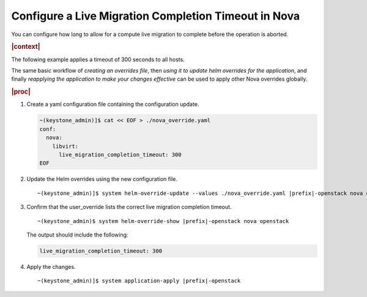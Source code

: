 
.. err1590511228224
.. _configuring-a-live-migration-completion-timeout-in-nova:

=====================================================
Configure a Live Migration Completion Timeout in Nova
=====================================================

You can configure how long to allow for a compute live migration to
complete before the operation is aborted.

.. rubric:: |context|

The following example applies a timeout of 300 seconds to all hosts.

The same basic workflow of *creating an overrides file*, then
*using it to update helm overrides for the application*, and finally
*reapplying the application to make your changes effective* can be used
to apply other Nova overrides globally.

.. rubric:: |proc|

#.  Create a yaml configuration file containing the configuration update.

    .. code-block:: none

        ~(keystone_admin)]$ cat << EOF > ./nova_override.yaml
        conf:
          nova:
            libvirt:
              live_migration_completion_timeout: 300
        EOF


#.  Update the Helm overrides using the new configuration file.

    .. parsed-literal::

        ~(keystone_admin)]$ system helm-override-update --values ./nova_override.yaml |prefix|-openstack nova openstack --reuse-values

#.  Confirm that the user\_override lists the correct live migration completion timeout.

    .. parsed-literal::

        ~(keystone_admin)$ system helm-override-show |prefix|-openstack nova openstack

    The output should include the following:

    .. code-block:: none

        live_migration_completion_timeout: 300

#.  Apply the changes.

    .. parsed-literal::

        ~(keystone_admin)]$ system application-apply |prefix|-openstack